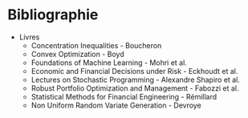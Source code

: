 * Bibliographie

- Livres
  - Concentration Inequalities - Boucheron
  - Convex Optimization - Boyd
  - Foundations of Machine Learning - Mohri et al.
  - Economic and Financial Decisions under Risk - Eckhoudt et al.
  - Lectures on Stochastic Programming - Alexandre Shapiro et al.
  - Robust Portfolio Optimization and Management - Fabozzi et al. 
  - Statistical Methods for Financial Engineering - Rémillard
  - Non Uniform Random Variate Generation - Devroye
